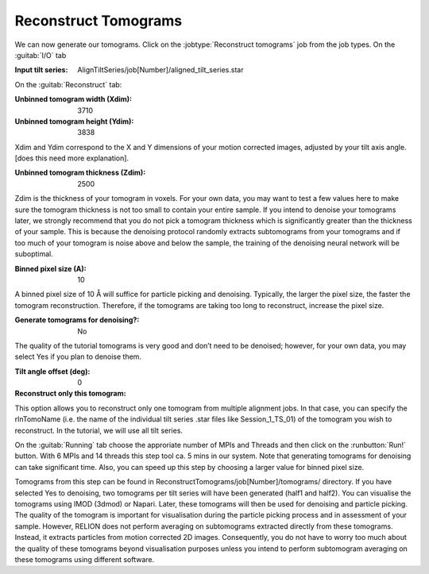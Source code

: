 .. _sec_sta_reconstructtomo:

Reconstruct Tomograms
=====================

We can now generate our tomograms. Click on the :jobtype:`Reconstruct tomograms` job from the job types.
On the :guitab:`I/O` tab

:Input tilt series: AlignTiltSeries/job[Number]/aligned_tilt_series.star

On the :guitab:`Reconstruct` tab:

:Unbinned tomogram width (Xdim): 3710

:Unbinned tomogram height (Ydim): 3838

Xdim and Ydim correspond to the X and Y dimensions of your motion corrected images, adjusted by your tilt axis angle. 
[does this need more explanation].

:Unbinned tomogram thickness (Zdim): 2500

Zdim is the thickness of your tomogram in voxels. For your own data, you may want to test a few values here to make sure 
the tomogram thickness is not too small to contain your entire sample. 
If you intend to denoise your tomograms later, we strongly recommend that you do not pick a tomogram thickness 
which is significantly greater than the thickness of your sample. 
This is because the denoising protocol randomly extracts subtomograms from your tomograms and if too much of 
your tomogram is noise above and below the sample, the training of the denoising neural network will be suboptimal. 

:Binned pixel size (A): 10

A binned pixel size of 10 Å will suffice for particle picking and denoising. 
Typically, the larger the pixel size, the faster the tomogram reconstruction. 
Therefore, if the tomograms are taking too long to reconstruct, increase the pixel size. 

:Generate tomograms for denoising?: No

The quality of the tutorial tomograms is very good and don’t need to be denoised; 
however, for your own data, you may select Yes if you plan to denoise them.

:Tilt angle offset (deg): 0

:Reconstruct only this tomogram:

This option allows you to reconstruct only one tomogram from multiple alignment jobs. 
In that case, you can specify the rlnTomoName (i.e. the name of the individual tilt series .star files like Session_1_TS_01) of the tomogram you wish to reconstruct. 
In the tutorial, we will use all tilt series.

On the :guitab:`Running` tab choose the approriate number of MPIs and Threads and then click on the :runbutton:`Run!` button. 
With 6 MPIs and 14 threads this step tool ca. 5 mins in our system. Note that generating tomograms for
denoising can take significant time. Also, you can speed up this step by choosing a larger value for binned pixel size.

Tomograms from this step can be found in ReconstructTomograms/job[Number]/tomograms/ directory. 
If you have selected Yes to denoising, two tomograms per tilt series will have been generated (half1 and half2). 
You can visualise the tomograms using IMOD (3dmod) or Napari. Later, these tomograms will then be used for denoising and particle picking. 
The quality of the tomogram is important for visualisation during the particle picking process and in assessment of your sample. 
However, RELION does not perform averaging on subtomograms extracted directly from these tomograms. 
Instead, it extracts particles from motion corrected 2D images. 
Consequently, you do not have to worry too much about the quality of these tomograms beyond visualisation purposes unless you intend to perform subtomogram averaging on these tomograms using different software.


